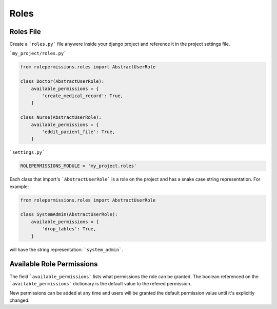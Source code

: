 =====
Roles
=====

Roles File
==========

Create a ```roles.py``` file anywere inside your django project and reference it in the project settings file.

```my_project/roles.py```

.. code-block:: python

    from rolepermissions.roles import AbstractUserRole

    class Doctor(AbstractUserRole):
        available_permissions = {
            'create_medical_record': True,
        }

    class Nurse(AbstractUserRole):
        available_permissions = {
            'eddit_pacient_file': True,
        }

```settings.py```

.. code-block:: python

    ROLEPERMISSIONS_MODULE = 'my_project.roles'

Each class that import's ```AbstractUserRole``` is a role on the project and has a snake case string representation.  
For example: 

.. code-block:: python

    from rolepermissions.roles import AbstractUserRole

    class SystemAdmin(AbstractUserRole):
        available_permissions = {
            'drop_tables': True,
        }

will have the string representation: ```system_admin```.

Available Role Permissions
==========================

The field ```available_permissions``` lists what permissions the role can be granted. 
The boolean referenced on the ```available_permissions``` dictionary is the default value to the 
refered permission.  


New permissions can be added at any time and users will be granted the default permission value until it's explicitly changed.
